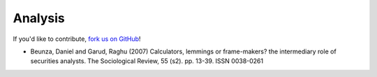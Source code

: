 Analysis
=================================


If you'd like to contribute,
`fork us on GitHub <https://github.com/kennethreitz/python-guide>`_!

- Beunza, Daniel and Garud, Raghu (2007) Calculators, lemmings or frame-makers? the intermediary role of securities analysts. The Sociological Review, 55 (s2). pp. 13-39. ISSN 0038-0261

